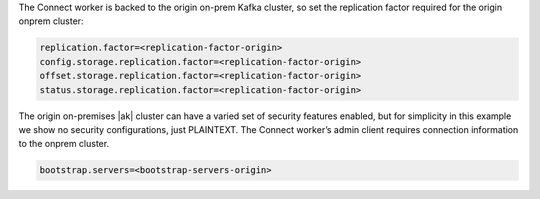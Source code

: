 The Connect worker is backed to the origin on-prem Kafka cluster, so set the replication factor required for the origin onprem cluster:

.. sourcecode:: bash

   replication.factor=<replication-factor-origin>
   config.storage.replication.factor=<replication-factor-origin>
   offset.storage.replication.factor=<replication-factor-origin>
   status.storage.replication.factor=<replication-factor-origin>

The origin on-premises |ak| cluster can have a varied set of security features enabled, but for simplicity in this example we show no security configurations, just PLAINTEXT.
The Connect worker’s admin client requires connection information to the onprem cluster.

.. sourcecode:: bash
   
   bootstrap.servers=<bootstrap-servers-origin>

